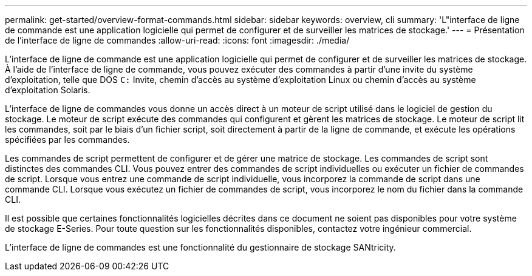 ---
permalink: get-started/overview-format-commands.html 
sidebar: sidebar 
keywords: overview, cli 
summary: 'L"interface de ligne de commande est une application logicielle qui permet de configurer et de surveiller les matrices de stockage.' 
---
= Présentation de l'interface de ligne de commandes
:allow-uri-read: 
:icons: font
:imagesdir: ./media/


L'interface de ligne de commande est une application logicielle qui permet de configurer et de surveiller les matrices de stockage. À l'aide de l'interface de ligne de commande, vous pouvez exécuter des commandes à partir d'une invite du système d'exploitation, telle que DOS `C:` Invite, chemin d'accès au système d'exploitation Linux ou chemin d'accès au système d'exploitation Solaris.

L'interface de ligne de commandes vous donne un accès direct à un moteur de script utilisé dans le logiciel de gestion du stockage. Le moteur de script exécute des commandes qui configurent et gèrent les matrices de stockage. Le moteur de script lit les commandes, soit par le biais d'un fichier script, soit directement à partir de la ligne de commande, et exécute les opérations spécifiées par les commandes.

Les commandes de script permettent de configurer et de gérer une matrice de stockage. Les commandes de script sont distinctes des commandes CLI. Vous pouvez entrer des commandes de script individuelles ou exécuter un fichier de commandes de script. Lorsque vous entrez une commande de script individuelle, vous incorporez la commande de script dans une commande CLI. Lorsque vous exécutez un fichier de commandes de script, vous incorporez le nom du fichier dans la commande CLI.

Il est possible que certaines fonctionnalités logicielles décrites dans ce document ne soient pas disponibles pour votre système de stockage E-Series. Pour toute question sur les fonctionnalités disponibles, contactez votre ingénieur commercial.

L'interface de ligne de commandes est une fonctionnalité du gestionnaire de stockage SANtricity.
